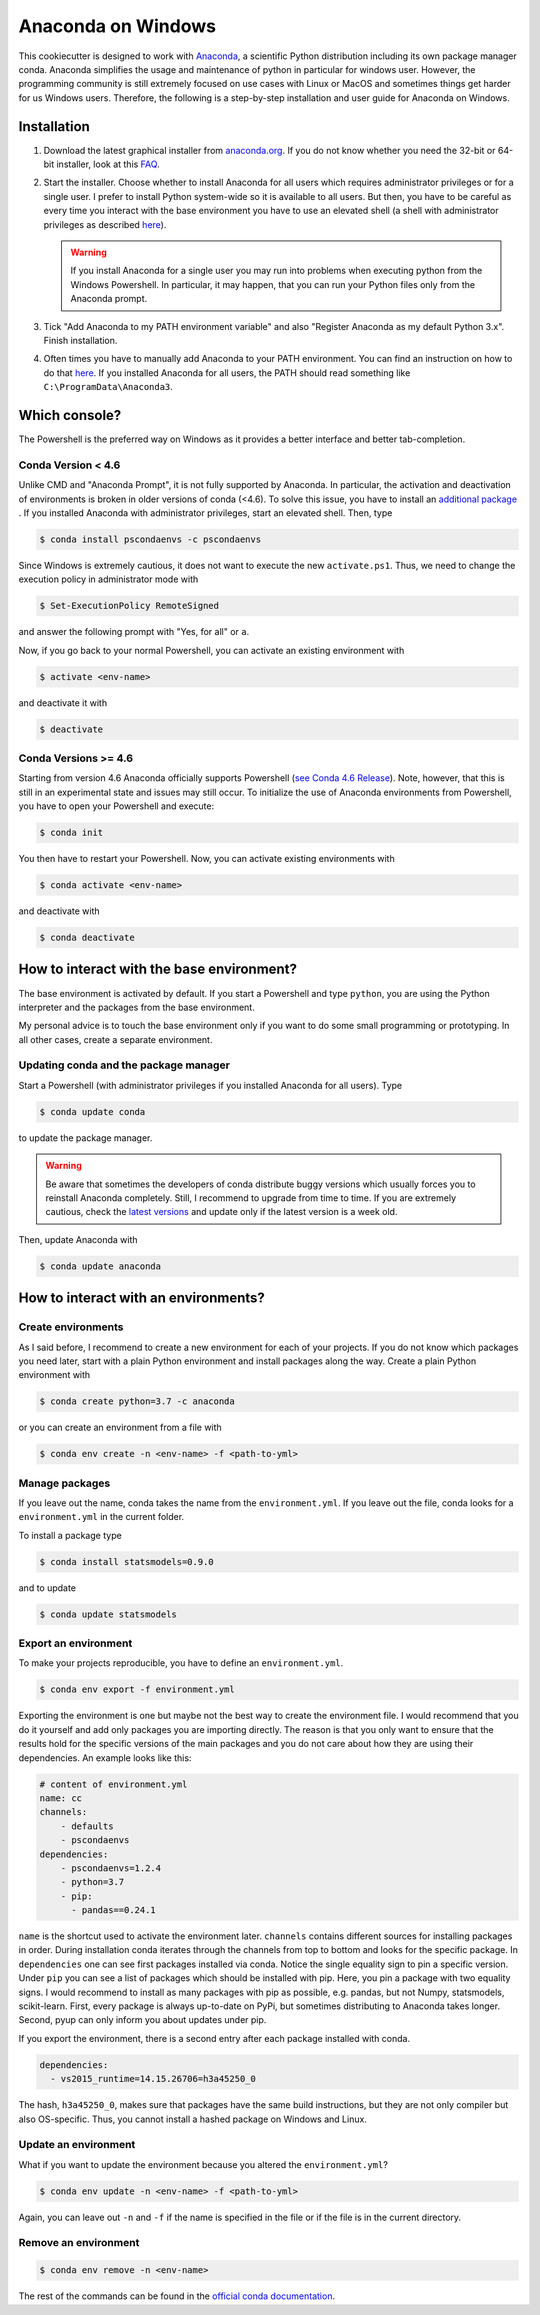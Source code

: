 Anaconda on Windows
===================

This cookiecutter is designed to work with `Anaconda <https://anaconda.org/>`_, a
scientific Python distribution including its own package manager conda. Anaconda
simplifies the usage and maintenance of python in particular for windows user. However,
the programming community is still extremely focused on use cases with Linux or MacOS
and sometimes things get harder for us Windows users. Therefore, the following is a
step-by-step installation and user guide for Anaconda on Windows.

Installation
------------

1. Download the latest graphical installer from `anaconda.org
   <https://www.anaconda.com/distribution/>`_. If you do not know whether you need the
   32-bit or 64-bit installer, look at this `FAQ
   <https://support.microsoft.com/en-us/help/15056/windows-32-64-bit-faq>`_.

2. Start the installer. Choose whether to install Anaconda for all users which requires
   administrator privileges or for a single user. I prefer to install Python system-wide
   so it is available to all users. But then, you have to be careful as every time you
   interact with the base environment you have to use an elevated shell (a shell with
   administrator privileges as described `here
   <https://www.digitalcitizen.life/ways-launch-powershell-windows-admin>`_).

   .. warning::

       If you install Anaconda for a single user you may run into problems when
       executing python from the Windows Powershell. In particular, it may happen, that
       you can run your Python files only from the Anaconda prompt.

3. Tick "Add Anaconda to my PATH environment variable" and also "Register Anaconda as my
   default Python 3.x". Finish installation.

4. Often times you have to manually add Anaconda to your PATH environment. You can find
   an instruction on how to do that `here
   <https://www.computerhope.com/issues/ch000549.htm>`_. If you installed Anaconda for
   all users, the PATH should read something like ``C:\ProgramData\Anaconda3``.

Which console?
--------------

The Powershell is the preferred way on Windows as it provides a better interface and
better tab-completion.

Conda Version < 4.6
^^^^^^^^^^^^^^^^^^^

Unlike CMD and "Anaconda Prompt", it is not fully supported by Anaconda. In particular,
the activation and deactivation of environments is broken in older versions of conda
(<4.6). To solve this issue, you have to install an `additional package
<https://github.com/BCSharp/PSCondaEnvs>`_ . If you installed Anaconda with
administrator privileges, start an elevated shell. Then, type

.. code-block:: bash

    $ conda install pscondaenvs -c pscondaenvs

Since Windows is extremely cautious, it does not want to execute the new
``activate.ps1``. Thus, we need to change the execution policy in administrator mode
with

.. code-block:: bash

    $ Set-ExecutionPolicy RemoteSigned

and answer the following prompt with "Yes, for all" or ``a``.

Now, if you go back to your normal Powershell, you can activate an existing environment
with

.. code-block:: bash

    $ activate <env-name>

and deactivate it with


.. code-block:: bash

    $ deactivate

Conda Versions >= 4.6
^^^^^^^^^^^^^^^^^^^^^

Starting from version 4.6 Anaconda officially supports Powershell
(`see Conda 4.6 Release <https://www.anaconda.com/conda-4-6-release/>`_).
Note, however, that this is still in an experimental state and issues may still occur.
To initialize the use of Anaconda environments from Powershell, you have to open your
Powershell and execute:

.. code-block:: bash

    $ conda init

You then have to restart your Powershell. Now, you can activate existing environments
with

.. code-block:: bash

    $ conda activate <env-name>

and deactivate with

.. code-block:: bash

    $ conda deactivate

How to interact with the base environment?
------------------------------------------

The base environment is activated by default. If you start a Powershell and
type ``python``, you are using the Python interpreter and the packages from the base
environment.

My personal advice is to touch the base environment only if you want to do some small
programming or prototyping. In all other cases, create a separate environment.

Updating conda and the package manager
^^^^^^^^^^^^^^^^^^^^^^^^^^^^^^^^^^^^^^^

Start a Powershell (with administrator privileges if you installed Anaconda for all
users). Type

.. code-block:: bash

    $ conda update conda

to update the package manager.

.. warning::

    Be aware that sometimes the developers of conda distribute buggy versions which
    usually forces you to reinstall Anaconda completely. Still, I recommend to upgrade
    from time to time. If you are extremely cautious, check the `latest versions
    <https://github.com/conda/conda/releases>`_ and update only if the latest version is
    a week old.

Then, update Anaconda with

.. code-block:: bash

    $ conda update anaconda

How to interact with an environments?
-------------------------------------

Create environments
^^^^^^^^^^^^^^^^^^^

As I said before, I recommend to create a new environment for each of your projects. If
you do not know which packages you need later, start with a plain Python environment and
install packages along the way. Create a plain Python environment with

.. code-block:: bash

    $ conda create python=3.7 -c anaconda

or you can create an environment from a file with

.. code-block:: bash

    $ conda env create -n <env-name> -f <path-to-yml>

Manage packages
^^^^^^^^^^^^^^^

If you leave out the name, conda takes the name from the ``environment.yml``. If you
leave out the file, conda looks for a ``environment.yml`` in the current folder.

To install a package type

.. code-block:: bash

    $ conda install statsmodels=0.9.0

and to update

.. code-block:: bash

    $ conda update statsmodels

Export an environment
^^^^^^^^^^^^^^^^^^^^^

To make your projects reproducible, you have to define an ``environment.yml``.

.. code-block:: bash

    $ conda env export -f environment.yml

Exporting the environment is one but maybe not the best way to create the environment
file. I would recommend that you do it yourself and add only packages you are importing
directly. The reason is that you only want to ensure that the results hold for the
specific versions of the main packages and you do not care about how they are using
their dependencies. An example looks like this:

.. code-block:: yaml

    # content of environment.yml
    name: cc
    channels:
        - defaults
        - pscondaenvs
    dependencies:
        - pscondaenvs=1.2.4
        - python=3.7
        - pip:
          - pandas==0.24.1

``name`` is the shortcut used to activate the environment later. ``channels`` contains
different sources for installing packages in order. During installation conda iterates
through the channels from top to bottom and looks for the specific package. In
``dependencies`` one can see first packages installed via conda. Notice the single
equality sign to pin a specific version. Under ``pip`` you can see a list of packages
which should be installed with pip. Here, you pin a package with two equality signs. I
would recommend to install as many packages with pip as possible, e.g. pandas, but not
Numpy, statsmodels, scikit-learn. First, every package is always up-to-date on PyPi, but
sometimes distributing to Anaconda takes longer. Second, pyup can only inform you about
updates under pip.

If you export the environment, there is a second entry after each package installed with
conda.

.. code-block:: yaml

    dependencies:
      - vs2015_runtime=14.15.26706=h3a45250_0

The hash, ``h3a45250_0``, makes sure that packages have the same build instructions, but
they are not only compiler but also OS-specific. Thus, you cannot install a hashed
package on Windows and Linux.

Update an environment
^^^^^^^^^^^^^^^^^^^^^

What if you want to update the environment because you altered the ``environment.yml``?

.. code-block:: bash

    $ conda env update -n <env-name> -f <path-to-yml>

Again, you can leave out ``-n`` and ``-f`` if the name is specified in the file or if
the file is in the current directory.

Remove an environment
^^^^^^^^^^^^^^^^^^^^^

.. code-block:: bash

    $ conda env remove -n <env-name>

The rest of the commands can be found in the `official conda documentation
<https://conda.io/projects/conda/en/latest/user-guide/tasks/manage-environments.html>`_.
